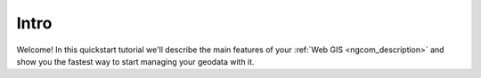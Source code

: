 .. _ngcom_intro:

Intro
=========

Welcome! In this quickstart tutorial we'll describe the main features of your :ref:`Web GIS <ngcom_description>` and show you the fastest way to start managing your geodata with it.


.. only:: latex

   This documentation is distributed under Creative Commons license
   **"Attribution-NoDerivs" СC BY-ND**
   
   .. image:: _static/cc_by.png 
